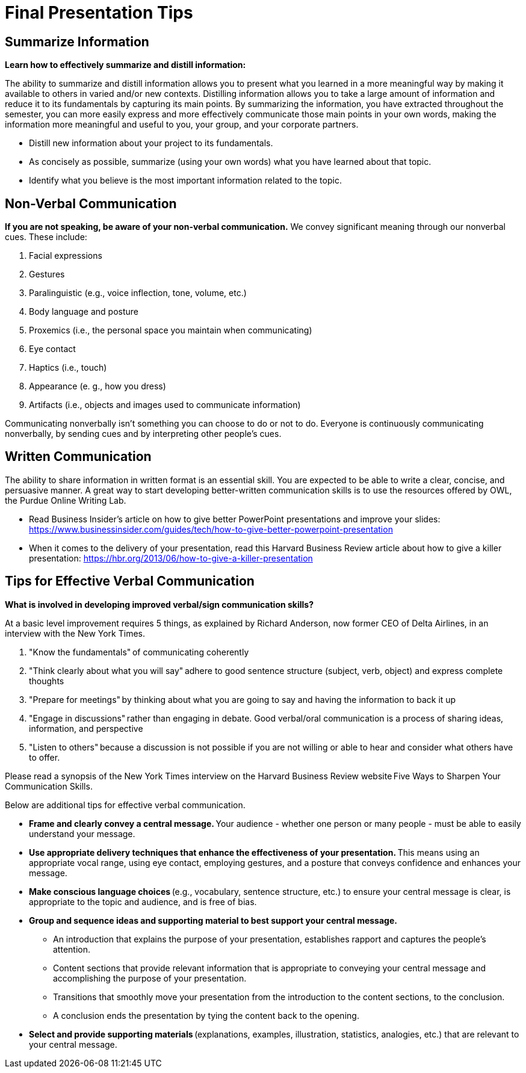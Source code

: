 = Final Presentation Tips

== Summarize Information
*Learn how to effectively summarize and distill information:*  

The ability to summarize and distill information allows you to present what you learned in a more meaningful way by making it available to others in varied and/or new contexts. Distilling information allows you to take a large amount of information and reduce it to its fundamentals by capturing its main points. By summarizing the information, you have extracted throughout the semester, you can more easily express and more effectively communicate those main points in your own words, making the information more meaningful and useful to you, your group, and your corporate partners.  

* Distill new information about your project to its fundamentals. 
* As concisely as possible, summarize (using your own words) what you have learned about that topic. 
* Identify what you believe is the most important information related to the topic. 
 
== Non-Verbal Communication
*If you are not speaking, be aware of your non-verbal communication.* 
We convey significant meaning through our nonverbal cues. These include: 

1. Facial expressions 
2. Gestures 
3. Paralinguistic (e.g., voice inflection, tone, volume, etc.) 
4. Body language and posture 
5. Proxemics (i.e., the personal space you maintain when communicating) 
6. Eye contact 
7. Haptics (i.e., touch) 
8. Appearance (e. g., how you dress) 
9. Artifacts (i.e., objects and images used to communicate information) 

Communicating nonverbally isn’t something you can choose to do or not to do. Everyone is continuously communicating nonverbally, by sending cues and by interpreting other people’s cues. 
 
== Written Communication

The ability to share information in written format is an essential skill. You are expected to be able to write a clear, concise, and persuasive manner. A great way to start developing better-written communication skills is to use the resources offered by OWL, the Purdue Online Writing Lab.  

* Read Business Insider’s article on how to give better PowerPoint presentations and improve your slides: https://www.businessinsider.com/guides/tech/how-to-give-better-powerpoint-presentation 
* When it comes to the delivery of your presentation, read this Harvard Business Review article about how to give a killer presentation: https://hbr.org/2013/06/how-to-give-a-killer-presentation  
 
== Tips for Effective Verbal Communication  
*What is involved in developing improved verbal/sign communication skills?* 

At a basic level improvement requires 5 things, as explained by Richard Anderson, now former CEO of Delta Airlines, in an interview with the New York Times. 

1. "Know the fundamentals" of communicating coherently 
2. "Think clearly about what you will say" adhere to good sentence structure (subject, verb, object) and express complete thoughts 
3. "Prepare for meetings" by thinking about what you are going to say and having the information to back it up 
4. "Engage in discussions" rather than engaging in debate. Good verbal/oral communication is a process of sharing ideas, information, and perspective 
5. "Listen to others" because a discussion is not possible if you are not willing or able to hear and consider what others have to offer. 
 
Please read a synopsis of the New York Times interview on the Harvard Business Review website Five Ways to Sharpen Your Communication Skills. 
 
Below are additional tips for effective verbal communication.  

* *Frame and clearly convey a central message.* Your audience - whether one person or many people - must be able to easily understand your message. 
* *Use appropriate delivery techniques that enhance the effectiveness of your presentation.* This means using an appropriate vocal range, using eye contact, employing gestures, and a posture that conveys confidence and enhances your message. 
* *Make conscious language choices* (e.g., vocabulary, sentence structure, etc.) to ensure your central message is clear, is appropriate to the topic and audience, and is free of bias. 
* *Group and sequence ideas and supporting material to best support your central message.* 
** An introduction that explains the purpose of your presentation, establishes rapport and captures the people's attention. 
** Content sections that provide relevant information that is appropriate to conveying your central message and accomplishing the purpose of your presentation. 
** Transitions that smoothly move your presentation from the introduction to the content sections, to the conclusion. 
** A conclusion ends the presentation by tying the content back to the opening. 
* *Select and provide supporting materials* (explanations, examples, illustration, statistics, analogies, etc.) that are relevant to your central message. 